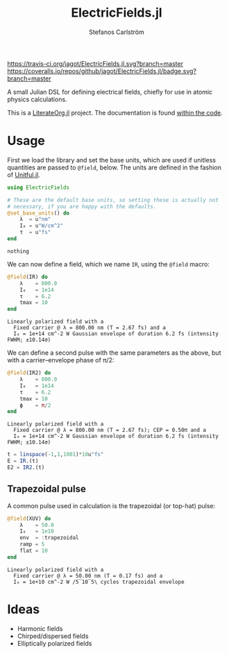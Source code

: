 #+TITLE: ElectricFields.jl
#+AUTHOR: Stefanos Carlström
#+EMAIL: stefanos.carlstrom@gmail.com

[[https://travis-ci.org/jagot/ElectricFields.jl][https://travis-ci.org/jagot/ElectricFields.jl.svg?branch=master]]
[[https://coveralls.io/github/jagot/ElectricFields.jl?branch=master][https://coveralls.io/repos/github/jagot/ElectricFields.jl/badge.svg?branch=master]]
[[http://codecov.io/gh/jagot/ElectricFields.jl][http://codecov.io/gh/jagot/ElectricFields.jl/branch/master/graph/badge.svg]]

#+PROPERTY: header-args:julia :session *julia-README*

A small Julian DSL for defining electrical fields, chiefly for use in
atomic physics calculations.

This is a [[https://github.com/jagot/LiterateOrg.jl][LiterateOrg.jl]] project. The documentation is found [[file:src/ElectricFields.org][within the code]].


#+BEGIN_SRC julia :exports none
  using Unitful
  using PyPlot
  matplotlib[:style][:use]("ggplot")

  mkpath("images")

  function savefig_f(filename)
      filename = "./images/$(filename).svg"
      savefig(filename, transparent=true)
      filename
  end
#+END_SRC

#+RESULTS:
: savefig_f (generic function with 1 method)

* Usage
 First we load the library and set the base units, which are used if
 unitless quantities are passed to =@field=, below. The units are
 defined in the fashion of [[https://github.com/ajkeller34/Unitful.jl][Unitful.jl]].
 #+BEGIN_SRC julia :exports code
   using ElectricFields

   # These are the default base units, so setting these is actually not
   # necessary, if you are happy with the defaults.
   @set_base_units() do
       λ  = u"nm"
       I₀ = u"W/cm^2"
       τ  = u"fs"
   end
 #+END_SRC

 #+RESULTS:
 : nothing

 We can now define a field, which we name =IR=, using the =@field=
 macro:
 #+BEGIN_SRC julia :exports both :results value verbatim
   @field(IR) do
       λ    = 800.0
       I₀   = 1e14
       τ    = 6.2
       tmax = 10
   end
 #+END_SRC

 #+RESULTS:
 : Linearly polarized field with a
 :   Fixed carrier @ λ = 800.00 nm (T = 2.67 fs) and a
 :   I₀ = 1e+14 cm^-2 W Gaussian envelope of duration 6.2 fs (intensity FWHM; ±10.14σ)

 We can define a second pulse with the same parameters as the above,
 but with a carrier–envelope phase of π/2:

 #+BEGIN_SRC julia :exports both :results value verbatim
   @field(IR2) do
       λ    = 800.0
       I₀   = 1e14
       τ    = 6.2
       tmax = 10
       ϕ    = π/2
   end
 #+END_SRC

 #+RESULTS:
 : Linearly polarized field with a
 :   Fixed carrier @ λ = 800.00 nm (T = 2.67 fs); CEP = 0.50π and a
 :   I₀ = 1e+14 cm^-2 W Gaussian envelope of duration 6.2 fs (intensity FWHM; ±10.14σ)

 #+BEGIN_SRC julia :exports code
   t = linspace(-1,1,1001)*10u"fs"
   E = IR.(t)
   E2 = IR2.(t)
 #+END_SRC

 #+RESULTS:

 #+BEGIN_SRC julia :exports results :results value file
   figure("pulse")
   clf()
   plot(t./u"fs", IR.(t)./1e10u"V/m")
   plot(t./u"fs", IR2.(t)./1e10u"V/m")
   xlabel(L"$t$ [fs]")
   ylabel(L"$E$ [$10^{10}$ V/m]")
   tight_layout()
   savefig_f("ir")
 #+END_SRC

 #+RESULTS:
 [[file:./images/ir.svg]]


** Trapezoidal pulse
   A common pulse used in calculation is the trapezoidal (or top-hat)
   pulse:
   #+BEGIN_SRC julia :exports both :results value verbatim
     @field(XUV) do
         λ    = 50.0
         I₀   = 1e10
         env  = :trapezoidal
         ramp = 5
         flat = 10
     end
   #+END_SRC

   #+RESULTS:
   : Linearly polarized field with a
   :   Fixed carrier @ λ = 50.00 nm (T = 0.17 fs) and a
   :   I₀ = 1e+10 cm^-2 W /5‾10‾5\ cycles trapezoidal envelope

   #+BEGIN_SRC julia :exports results :results value file
     t = linspace(-0.1, 1, 1001)*4u"fs"

     figure("trapezoidal xuv")
     clf()
     plot(t./u"fs", NoUnits.(XUV.(t)./1e8u"V/m"))
     xlabel(L"$t$ [fs]")
     ylabel(L"$E$ [$10^8$ V/m]")
     tight_layout()
     savefig_f("trapezoidal-xuv")
   #+END_SRC

   #+RESULTS:
   [[file:./images/trapezoidal-xuv.svg]]


* Ideas
  - Harmonic fields
  - Chirped/dispersed fields
  - Elliptically polarized fields
